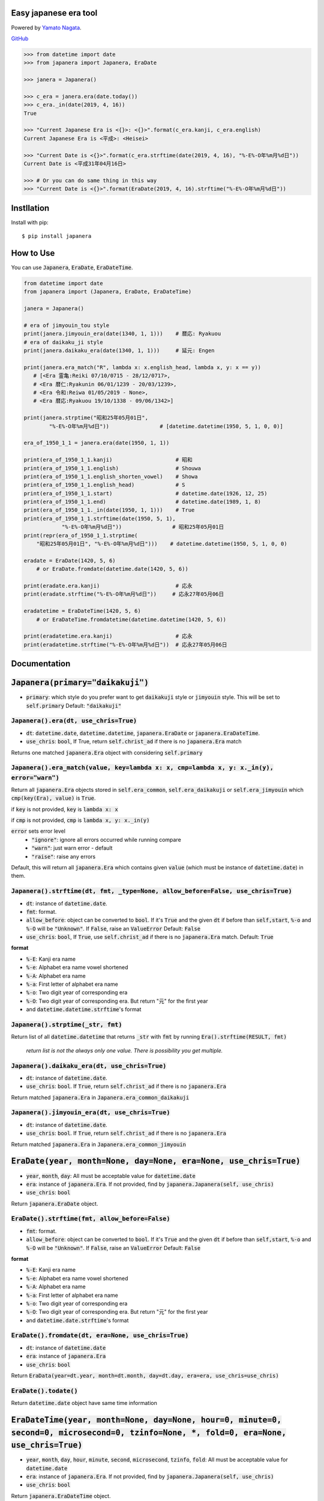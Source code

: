 .. -*- coding: utf-8; -*-

.. Japanera documentation master file, created by
   sphinx-quickstart on Sun Feb 24 01:43:54 2019.
   You can adapt this file completely to your liking, but it should at least
   contain the root `toctree` directive.

Easy japanese era tool
======================
|image1| |image2|

.. |image1| image:: https://img.shields.io/pypi/v/japanera.svg
   :target: https://pypi.org/project/japanera/
.. |image2| image:: https://img.shields.io/pypi/l/japanera.svg
   :target: https://pypi.org/project/japanera/

Powered by `Yamato Nagata <https://twitter.com/514YJ>`_.

`GitHub <https://github.com/delta114514/Japanera>`_

.. code:: python

   >>> from datetime import date
   >>> from japanera import Japanera, EraDate

   >>> janera = Japanera()

   >>> c_era = janera.era(date.today())
   >>> c_era._in(date(2019, 4, 16))
   True

   >>> "Current Japanese Era is <{}>: <{}>".format(c_era.kanji, c_era.english)
   Current Japanese Era is <平成>: <Heisei>

   >>> "Current Date is <{}>".format(c_era.strftime(date(2019, 4, 16), "%-E%-O年%m月%d日"))
   Current Date is <平成31年04月16日>

   >>> # Or you can do same thing in this way
   >>> "Current Date is <{}>".format(EraDate(2019, 4, 16).strftime("%-E%-O年%m月%d日"))

.. contents::
   :local:
   :backlinks: none

Instllation
===========

Install with pip::

   $ pip install japanera

How to Use
=======================

You can use :code:`Japanera`, :code:`EraDate`, :code:`EraDateTime`.

.. code:: python

   from datetime import date
   from japanera import (Japanera, EraDate, EraDateTime)

   janera = Japanera()

   # era of jimyouin_tou style
   print(janera.jimyouin_era(date(1340, 1, 1)))    # 暦応: Ryakuou
   # era of daikaku_ji style
   print(janera.daikaku_era(date(1340, 1, 1)))     # 延元: Engen

   print(janera.era_match("R", lambda x: x.english_head, lambda x, y: x == y))
      # [<Era 霊亀:Reiki 07/10/0715 - 28/12/0717>,
      # <Era 暦仁:Ryakunin 06/01/1239 - 20/03/1239>,
      # <Era 令和:Reiwa 01/05/2019 - None>,
      # <Era 暦応:Ryakuou 19/10/1338 - 09/06/1342>]

   print(janera.strptime("昭和25年05月01日",
           "%-E%-O年%m月%d日"))                # [datetime.datetime(1950, 5, 1, 0, 0)]

   era_of_1950_1_1 = janera.era(date(1950, 1, 1))

   print(era_of_1950_1_1.kanji)                    # 昭和
   print(era_of_1950_1_1.english)                  # Shouwa
   print(era_of_1950_1_1.english_shorten_vowel)    # Showa
   print(era_of_1950_1_1.english_head)             # S
   print(era_of_1950_1_1.start)                    # datetime.date(1926, 12, 25)
   print(era_of_1950_1_1.end)                      # datetime.date(1989, 1, 8)
   print(era_of_1950_1_1._in(date(1950, 1, 1)))    # True
   print(era_of_1950_1_1.strftime(date(1950, 5, 1),
               "%-E%-O年%m月%d日"))                # 昭和25年05月01日
   print(repr(era_of_1950_1_1.strptime(
       "昭和25年05月01日", "%-E%-O年%m月%d日")))    # datetime.datetime(1950, 5, 1, 0, 0)

   eradate = EraDate(1420, 5, 6)
       # or EraDate.fromdate(datetime.date(1420, 5, 6))

   print(eradate.era.kanji)                        # 応永
   print(eradate.strftime("%-E%-O年%m月%d日"))     # 応永27年05月06日

   eradatetime = EraDateTime(1420, 5, 6)
       # or EraDateTime.fromdatetime(datetime.datetime(1420, 5, 6))

   print(eradatetime.era.kanji)                    # 応永
   print(eradatetime.strftime("%-E%-O年%m月%d日"))  # 応永27年05月06日

Documentation
=============

:code:`Japanera(primary="daikakuji")`
======================================
- :code:`primary`: which style do you prefer want to get :code:`daikakuji` style or :code:`jimyouin` style. This will be set to :code:`self.primary` Default: :code:`"daikakuji"`

:code:`Japanera().era(dt, use_chris=True)`
-------------------------------------------
- :code:`dt`: :code:`datetime.date`, :code:`datetime.datetime`, :code:`japanera.EraDate` or :code:`japanera.EraDateTime`.
- :code:`use_chris`: :code:`bool`, If True, return :code:`self.christ_ad` if there is no :code:`japanera.Era` match

Returns one matched :code:`japanera.Era` object with considering :code:`self.primary`

:code:`Japanera().era_match(value, key=lambda x: x, cmp=lambda x, y: x._in(y), error="warn")`
----------------------------------------------------------------------------------------------
Return all :code:`japanera.Era` objects stored in :code:`self.era_common`, :code:`self.era_daikakuji` or :code:`self.era_jimyouin` which :code:`cmp(key(Era), value)` is :code:`True`.

if :code:`key` is not provided, :code:`key` is :code:`lambda x: x`

if :code:`cmp` is not provided, :code:`cmp` is :code:`lambda x, y: x._in(y)`

:code:`error` sets error level
   - :code:`"ignore"`: ignore all errors occurred while running compare
   - :code:`"warn"`: just warn error - default
   - :code:`"raise"`: raise any errors

Default, this will return all :code:`japanera.Era` which contains given :code:`value` (which must be instance of :code:`datetime.date`) in them.

:code:`Japanera().strftime(dt, fmt, _type=None, allow_before=False, use_chris=True)`
-------------------------------------------------------------------------------------

- :code:`dt`: instance of :code:`datetime.date`.
- :code:`fmt`: format.
- :code:`allow_before`: object can be converted to :code:`bool`. If it's :code:`True` and the given :code:`dt` if before than :code:`self,start`, :code:`%-o` and :code:`%-O` will be :code:`"Unknown"`. If :code:`False`, raise an :code:`ValueError` Default: :code:`False`
- :code:`use_chris`: :code:`bool`, If :code:`True`, use :code:`self.christ_ad` if there is no :code:`japanera.Era` match. Default: :code:`True`


**format**

- :code:`%-E`: Kanji era name
- :code:`%-e`: Alphabet era name vowel shortened
- :code:`%-A`: Alphabet era name
- :code:`%-a`: First letter of alphabet era name
- :code:`%-o`: Two digit year of corresponding era
- :code:`%-O`: Two digit year of corresponding era. But return "元" for the first year
- and :code:`datetime.datetime.strftime`'s format

:code:`Japanera().strptime(_str, fmt)`
-------------------------------------------------------------------------------------

Return list of all :code:`datetime.datetime` that returns :code:`_str` with :code:`fmt` by running :code:`Era().strftime(RESULT, fmt)`

    *return list is not the always only one value. There is possibility you get multiple.*

:code:`Japanera().daikaku_era(dt, use_chris=True)`
---------------------------------------------------
- :code:`dt`: instance of :code:`datetime.date`.
- :code:`use_chris`: :code:`bool`. If :code:`True`, return :code:`self.christ_ad` if there is no :code:`japanera.Era`

Return matched :code:`japanera.Era` in :code:`Japanera.era_common_daikakuji`

:code:`Japanera().jimyouin_era(dt, use_chris=True)`
---------------------------------------------------
- :code:`dt`: instance of :code:`datetime.date`.
- :code:`use_chris`: :code:`bool`. If :code:`True`, return :code:`self.christ_ad` if there is no :code:`japanera.Era`

Return matched :code:`japanera.Era` in :code:`Japanera.era_common_jimyouin`

:code:`EraDate(year, month=None, day=None, era=None, use_chris=True)`
======================================================================
- :code:`year`, :code:`month`, :code:`day`: All must be acceptable value for :code:`datetime.date`
- :code:`era`: instance of :code:`japanera.Era`. If not provided, find by :code:`japanera.Japanera(self, use_chris)`
- :code:`use_chris`: :code:`bool`

Return :code:`japanera.EraDate` object.

:code:`EraDate().strftime(fmt, allow_before=False)`
----------------------------------------------------
- :code:`fmt`: format.
- :code:`allow_before`: object can be converted to :code:`bool`. If it's :code:`True` and the given :code:`dt` if before than :code:`self,start`, :code:`%-o` and :code:`%-O` will be :code:`"Unknown"`. If :code:`False`, raise an :code:`ValueError` Default: :code:`False`

**format**

- :code:`%-E`: Kanji era name
- :code:`%-e`: Alphabet era name vowel shortened
- :code:`%-A`: Alphabet era name
- :code:`%-a`: First letter of alphabet era name
- :code:`%-o`: Two digit year of corresponding era
- :code:`%-O`: Two digit year of corresponding era. But return "元" for the first year
- and :code:`datetime.date.strftime`'s format

:code:`EraDate().fromdate(dt, era=None, use_chris=True)`
---------------------------------------------------------
- :code:`dt`: instance of :code:`datetime.date`
- :code:`era`: instance of :code:`japanera.Era`
- :code:`use_chris`: :code:`bool`

Return :code:`EraData(year=dt.year, month=dt.month, day=dt.day, era=era, use_chris=use_chris)`

:code:`EraDate().todate()`
---------------------------
Return :code:`datetime.date` object have same time information

:code:`EraDateTime(year, month=None, day=None, hour=0, minute=0, second=0, microsecond=0, tzinfo=None, *, fold=0, era=None, use_chris=True)`
=============================================================================================================================================
- :code:`year`, :code:`month`, :code:`day`, :code:`hour`, :code:`minute`, :code:`second`, :code:`microsecond`, :code:`tzinfo`, :code:`fold`: All must be acceptable value for :code:`datetime.date`
- :code:`era`: instance of :code:`japanera.Era`. If not provided, find by :code:`japanera.Japanera(self, use_chris)`
- :code:`use_chris`: :code:`bool`

Return :code:`japanera.EraDateTime` object.

:code:`EraDateTime().strftime(fmt, allow_before=False)`
--------------------------------------------------------
- :code:`fmt`: format.
- :code:`allow_before`: object can be converted to :code:`bool`. If it's :code:`True` and the given :code:`dt` if before than :code:`self,start`, :code:`%-o` and :code:`%-O` will be :code:`"Unknown"`. If :code:`False`, raise an :code:`ValueError` Default: :code:`False`

**format**

- :code:`%-E`: Kanji era name
- :code:`%-e`: Alphabet era name vowel shortened
- :code:`%-A`: Alphabet era name
- :code:`%-a`: First letter of alphabet era name
- :code:`%-o`: Two digit year of corresponding era
- :code:`%-O`: Two digit year of corresponding era. But return "元" for the first year
- and :code:`datetime.datetime.strftime`'s format

:code:`EraDate().fromdatetime(dtt, era=None, use_chris=True)`
--------------------------------------------------------------
- :code:`dtt`: instance of :code:`datetime.datetime`
- :code:`era`: instance of :code:`japanera.Era`
- :code:`use_chris`: :code:`bool`

Return :code:`EraDateTime(year=dtt.year, month=dtt.month, day=dtt.day, hour=dtt.hour, minute=dtt.minute, second=dtt.second, microsecond=dtt.microsecond, tzinfo=dtt.tzinfo, fold=dtt.fold, era=era, use_chris=use_chris)`

:code:`EraDateTime().todatetime()`
-----------------------------------
Return :code:`datetime.datetime` object have same time information

:code:`Era(kanji, english, start, end, _type)`
===============================================
- :code:`kanji` - :code:`str`: kanji letter of era. exp. "大正"
- :code:`english` - :code:`str`: english letter of pronunciation of era. exp. "Taishou"
- :code:`start` - :code:`datetime.date`: start of the era. This day is included to this era.
- :code:`datetime.date`: end of the era. This day is excluded to this era.
- :code:`_type` - :code:`str`: Type of This Era. :code:`"common"`, :code:`"daikakuji"`, :code:`"jimyouin"`  or :code:`"christian"`

:code:`Era().english_shorten_vowel`
------------------------------------
Return :code:`self.english` vowel shortened. exp. "Taishou" -> "Taisho"

:code:`Era().english_head`
--------------------------
Return the first letter of :code:`self.english`

:code:`Era()._in(dt)`
----------------------
Return :code:`dt` object is in between :code:`self.start` and :code:`self.end`. (:code:`self.start` is included, :code:`self.end` is excluded)

:code:`Era().is_after(other)`
------------------------------
Return if other(instance of :code:`datetime.date`) is before than :code:`self.start` or other(instance of :code:`japanera.Era`)'s :code:`end` is before than :code:`self.start`

:code:`Era().is_before(other)`
------------------------------
Return if other(instance of :code:`datetime.date`) is after than :code:`self.end` or other(instance of :code:`japanera.Era`)'s :code:`start` is after than :code:`self.end`


:code:`Era().strftime(dt, fmt, allow_before=False)`
--------------------------------------------------------
- :code:`dt`: instance of :code:`datetime.date`
- :code:`fmt`: format.
- :code:`allow_before`: object can be converted to :code:`bool`. If it's :code:`True` and the given :code:`dt` if before than :code:`self,start`, :code:`%-o` and :code:`%-O` will be :code:`"Unknown"`. If :code:`False`, raise an :code:`ValueError` Default: :code:`False`

**format**

- :code:`%-E`: Kanji era name
- :code:`%-e`: Alphabet era name vowel shortened
- :code:`%-A`: Alphabet era name
- :code:`%-a`: First letter of alphabet era name
- :code:`%-o`: Two digit year of corresponding era
- :code:`%-O`: Two digit year of corresponding era. But return "元" for the first year
- and :code:`datetime.datetime.strftime`'s format

:code:`Era().strptime(_str, fmt)`
----------------------------------
Return :code:`datetime.datetime` that returns :code:`_str` with :code:`fmt` by running :code:`Era().strftime(RESULT, fmt)`

Indices and tables
==================

* :ref:`genindex`
* :ref:`modindex`
* :ref:`search`


In End
======
Sorry for my poor English.
I want **you** to join us and send many pull requests about Doc, code, features and more!!
